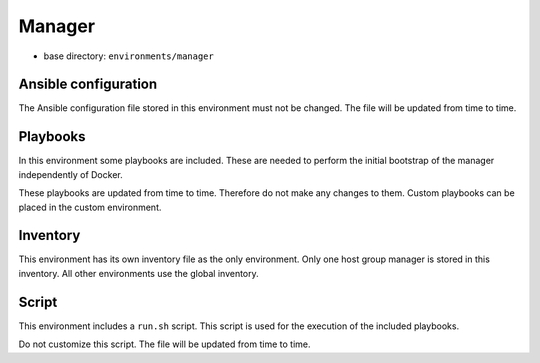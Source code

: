 =======
Manager
=======

* base directory: ``environments/manager``

Ansible configuration
=====================

The Ansible configuration file stored in this environment must not be changed. The file
will be updated from time to time.

Playbooks
=========

In this environment some playbooks are included. These are needed to perform the initial
bootstrap of the manager independently of Docker.

These playbooks are updated from time to time. Therefore do not make any changes to them.
Custom playbooks can be placed in the custom environment.

Inventory
=========

This environment has its own inventory file as the only environment. Only one host group
manager is stored in this inventory. All other environments use the global inventory.

Script
======

This environment includes a ``run.sh`` script. This script is used for the execution of the
included playbooks.

Do not customize this script. The file will be updated from time to time.
